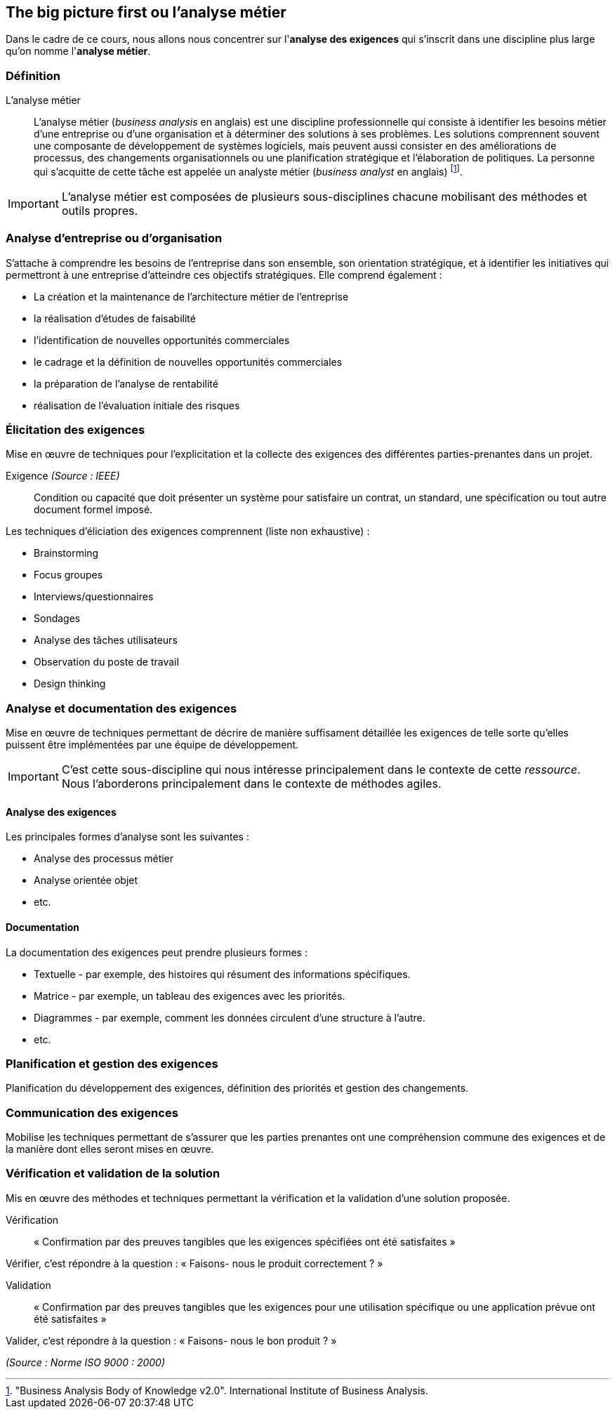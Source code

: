 == The big picture first ou *l'analyse métier*

Dans le cadre de ce cours, nous allons nous concentrer sur l'*analyse des exigences* qui s'inscrit dans une discipline plus large qu'on nomme l'*analyse métier*.


=== Définition 

L'analyse métier:: L'analyse métier (_business analysis_ en anglais) est une discipline professionnelle qui consiste à identifier les besoins métier d'une entreprise ou d'une organisation et à déterminer des solutions à ses problèmes. Les solutions comprennent souvent une composante de développement de systèmes logiciels, mais peuvent aussi consister en des améliorations de processus, des changements organisationnels ou une planification stratégique et l'élaboration de politiques. La personne qui s'acquitte de cette tâche est appelée un analyste métier (_business analyst_ en anglais) footnote:["Business Analysis Body of Knowledge v2.0". International Institute of Business Analysis.].

[%step]
IMPORTANT: L'analyse métier est composées de plusieurs sous-disciplines chacune mobilisant des méthodes et outils propres.


=== Analyse d'entreprise ou d'organisation

S'attache à comprendre les besoins de l'entreprise dans son ensemble, son orientation stratégique, et à identifier les initiatives qui permettront à une entreprise d'atteindre ces objectifs stratégiques. Elle comprend également :

[%step]
- La création et la maintenance de l'architecture métier de l'entreprise
- la réalisation d'études de faisabilité
- l'identification de nouvelles opportunités commerciales
- le cadrage et la définition de nouvelles opportunités commerciales
- la préparation de l'analyse de rentabilité
- réalisation de l'évaluation initiale des risques


=== Élicitation des exigences 

Mise en œuvre de techniques pour l'explicitation et la collecte des exigences des différentes parties-prenantes dans un projet.


ifdef::backend-revealjs[=== !]

Exigence _(Source : IEEE)_:: Condition ou capacité que doit présenter un système pour satisfaire un contrat, un standard, une spécification ou tout autre document formel imposé.



ifdef::backend-revealjs[=== !]

Les techniques d'éliciation des exigences comprennent (liste non exhaustive) :

[%step]
- Brainstorming
- Focus groupes
- Interviews/questionnaires
- Sondages
- Analyse des tâches utilisateurs
- Observation du poste de travail
- Design thinking

=== Analyse et documentation des exigences

Mise en œuvre de techniques permettant de décrire de manière suffisament détaillée les exigences de telle sorte qu'elles puissent être implémentées par une équipe de développement.

[%step]
IMPORTANT: C'est cette sous-discipline qui nous intéresse principalement dans le contexte de cette _ressource_. Nous l'aborderons principalement dans le contexte de méthodes agiles.


ifdef::backend-revealjs[=== !]

==== Analyse des exigences

Les principales formes d'analyse sont les suivantes :

[%step]
- Analyse des processus métier
- Analyse orientée objet
- etc.


ifdef::backend-revealjs[=== !]

==== Documentation

La documentation des exigences peut prendre plusieurs formes :

[%step]
- Textuelle - par exemple, des histoires qui résument des informations spécifiques.
- Matrice - par exemple, un tableau des exigences avec les priorités.
- Diagrammes - par exemple, comment les données circulent d'une structure à l'autre.
- etc.

=== Planification et gestion des exigences

Planification du développement des exigences, définition des priorités et gestion des changements.


=== Communication des exigences

Mobilise les techniques permettant de s'assurer que les parties prenantes ont une compréhension commune des exigences et de la manière dont elles seront mises en œuvre.


=== Vérification et validation de la solution

Mis en œuvre des méthodes et techniques permettant la vérification et la validation d'une solution proposée.

[%step]
Vérification:: « Confirmation par des preuves tangibles que les exigences spécifiées ont été satisfaites »

[%step]
Vérifier, c’est répondre à la question : « Faisons- nous le produit correctement ? »

[%step]
Validation:: « Confirmation par des preuves tangibles que les exigences pour une utilisation spécifique ou une application prévue ont été satisfaites »

[%step]
Valider, c’est répondre à la question : « Faisons- nous le bon produit ? »

_(Source : Norme ISO 9000 : 2000)_




